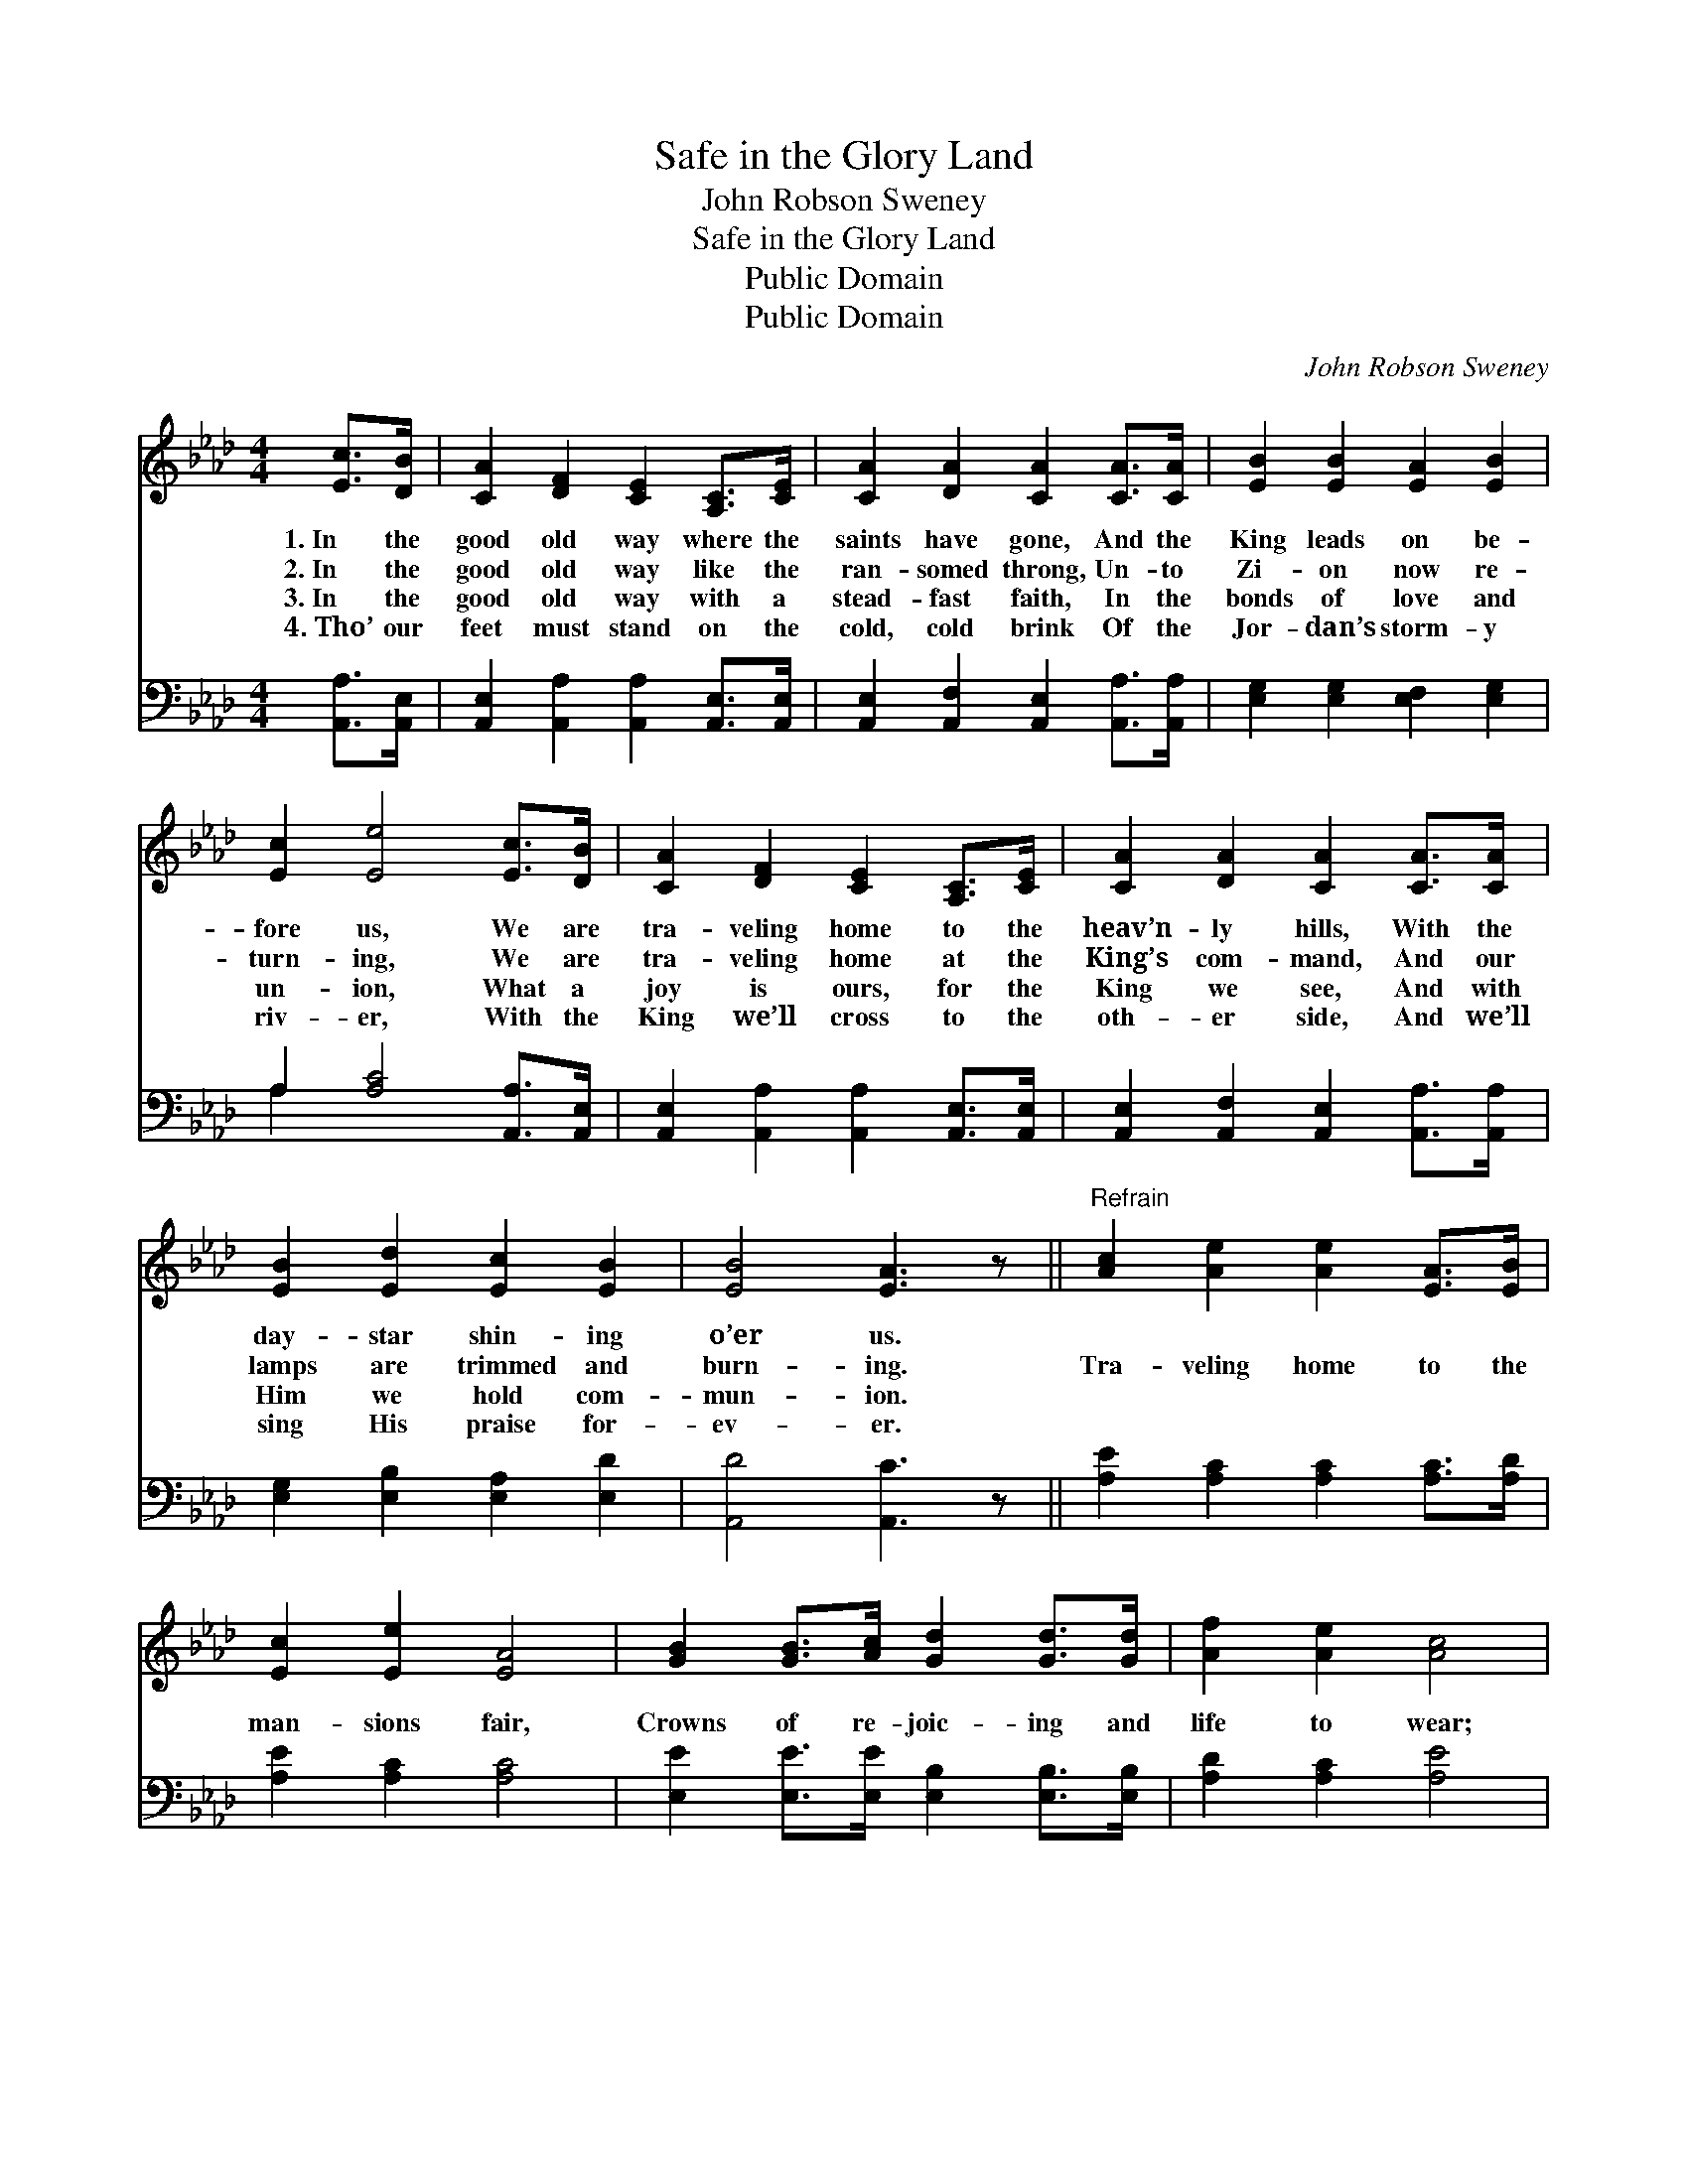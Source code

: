 X:1
T:Safe in the Glory Land
T:John Robson Sweney
T:Safe in the Glory Land
T:Public Domain
T:Public Domain
C:John Robson Sweney
Z:Public Domain
%%score 1 ( 2 3 )
L:1/8
M:4/4
K:Ab
V:1 treble 
V:2 bass 
V:3 bass 
V:1
 [Ec]>[DB] | [CA]2 [DF]2 [CE]2 [A,C]>[CE] | [CA]2 [DA]2 [CA]2 [CA]>[CA] | [EB]2 [EB]2 [EA]2 [EB]2 | %4
w: 1.~In the|good old way where the|saints have gone, And the|King leads on be-|
w: 2.~In the|good old way like the|ran- somed throng, Un- to|Zi- on now re-|
w: 3.~In the|good old way with a|stead- fast faith, In the|bonds of love and|
w: 4.~Tho’ our|feet must stand on the|cold, cold brink Of the|Jor- dan’s storm- y|
 [Ec]2 [Ee]4 [Ec]>[DB] | [CA]2 [DF]2 [CE]2 [A,C]>[CE] | [CA]2 [DA]2 [CA]2 [CA]>[CA] | %7
w: fore us, We are|tra- veling home to the|heav’n- ly hills, With the|
w: turn- ing, We are|tra- veling home at the|King’s com- mand, And our|
w: un- ion, What a|joy is ours, for the|King we see, And with|
w: riv- er, With the|King we’ll cross to the|oth- er side, And we’ll|
 [EB]2 [Ed]2 [Ec]2 [EB]2 | [EB]4 [EA]3 z ||"^Refrain" [Ac]2 [Ae]2 [Ae]2 [EA]>[EB] | %10
w: day- star shin- ing|o’er us.||
w: lamps are trimmed and|burn- ing.|Tra- veling home to the|
w: Him we hold com-|mun- ion.||
w: sing His praise for-|ev- er.||
 [Ec]2 [Ee]2 [EA]4 | [GB]2 [GB]>[Ac] [Gd]2 [Gd]>[Gd] | [Af]2 [Ae]2 [Ac]4 | %13
w: |||
w: man- sions fair,|Crowns of re- joic- ing and|life to wear;|
w: |||
w: |||
 [Ae]2 [Ec]>[Ed] [Ee]2 [EA]>[EB] | [Ec]2 [EA]2 [DF]4 | [CE]2 [Ec]>[Ed] [Ec]2 [EB]2 | [EA]6 |] %17
w: ||||
w: O what a shout when we|all get there|Safe in the glo- ry|land.|
w: ||||
w: ||||
V:2
 [A,,A,]>[A,,E,] | [A,,E,]2 [A,,A,]2 [A,,A,]2 [A,,E,]>[A,,E,] | %2
 [A,,E,]2 [A,,F,]2 [A,,E,]2 [A,,A,]>[A,,A,] | [E,G,]2 [E,G,]2 [E,F,]2 [E,G,]2 | %4
 A,2 [A,C]4 [A,,A,]>[A,,E,] | [A,,E,]2 [A,,A,]2 [A,,A,]2 [A,,E,]>[A,,E,] | %6
 [A,,E,]2 [A,,F,]2 [A,,E,]2 [A,,A,]>[A,,A,] | [E,G,]2 [E,B,]2 [E,A,]2 [E,D]2 | [A,,D]4 [A,,C]3 z || %9
 [A,E]2 [A,C]2 [A,C]2 [A,C]>[A,D] | [A,E]2 [A,C]2 [A,C]4 | %11
 [E,E]2 [E,E]>[E,E] [E,B,]2 [E,B,]>[E,B,] | [A,D]2 [A,C]2 [A,E]4 | %13
 [A,C]2 A,>[A,B,] [A,C]2 [A,C]>[A,D] | [A,E]2 [C,A,]2 [D,A,]4 | %15
 [E,A,]2 [E,A,]>[E,B,] [E,A,]2 [E,D]2 | [A,,C]6 |] %17
V:3
 x2 | x8 | x8 | x8 | A,2 x6 | x8 | x8 | x8 | x8 || x8 | x8 | x8 | x8 | x2 A,3/2 x9/2 | x8 | x8 | %16
 x6 |] %17

